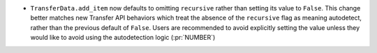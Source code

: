 * ``TransferData.add_item`` now defaults to omitting ``recursive`` rather than
  setting its value to ``False``. This change better matches new Transfer API
  behaviors which treat the absence of the ``recursive`` flag as meaning
  autodetect, rather than the previous default of ``False``. Users are
  recommended to avoid explicitly setting the value unless they would like
  to avoid using the autodetection logic (:pr:`NUMBER`)
